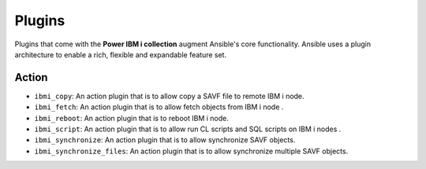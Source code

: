 .. ...........................................................................
.. © Copyright IBM Corporation 2020                                          .
.. ...........................................................................

Plugins
=======

Plugins that come with the **Power IBM i collection** augment Ansible's core
functionality. Ansible uses a plugin architecture to enable a rich, flexible
and expandable feature set.

Action
------

* ``ibmi_copy``: An action plugin that is to allow copy a SAVF file to remote IBM i node.

* ``ibmi_fetch``: An action plugin that is to allow fetch objects from IBM i node .

* ``ibmi_reboot``: An action plugin that is to reboot IBM i node.

* ``ibmi_script``: An action plugin that is to allow run CL scripts and SQL scripts on IBM i nodes .

* ``ibmi_synchronize``: An action plugin that is to allow synchronize SAVF objects.

* ``ibmi_synchronize_files``: An action plugin that is to allow synchronize multiple SAVF objects.